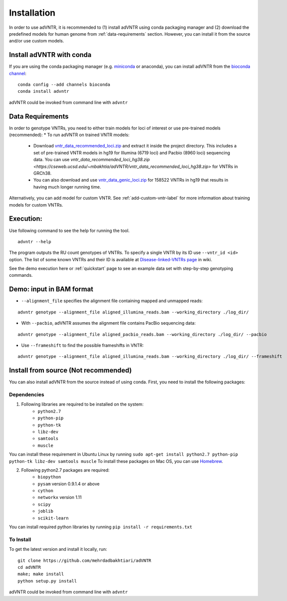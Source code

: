 Installation
============
In order to use adVNTR, it is recommended to (1) install adVNTR using conda packaging manager and (2) download the
predefined models for human genome from :ref:`data-requirements` section. However, you can install it from the source
and/or use custom models.

.. _install-with-conda:

Install adVNTR with conda
-------------------------
If you are using the conda packaging manager (e.g. `miniconda <https://docs.conda.io/en/latest/miniconda.html>`_ or anaconda),
you can install adVNTR from the `bioconda  channel <https://bioconda.github.io/>`_:

::

    conda config --add channels bioconda
    conda install advntr

adVNTR could be invoked from command line with ``advntr``


.. _data-requirements:

Data Requirements
-----------------
In order to genotype VNTRs, you need to either train models for loci of interest or use pre-trained models (recommended):
* To run adVNTR on trained VNTR models:
    - Download `vntr_data_recommended_loci.zip <https://cseweb.ucsd.edu/~mbakhtia/adVNTR/vntr_data_recommended_loci.zip>`_ and extract it inside the project directory. This includes a set of pre-trained VNTR models in hg19 for Illumina (6719 loci) and Pacbio (8960 loci) sequencing data. You can use `vntr_data_recommended_loci_hg38.zip <https://cseweb.ucsd.edu/~mbakhtia/adVNTR/vntr_data_recommended_loci_hg38.zip>` for VNTRs in GRCh38.
    - You can also download and use `vntr_data_genic_loci.zip <https://cseweb.ucsd.edu/~mbakhtia/adVNTR/vntr_data_genic_loci.zip>`_ for 158522 VNTRs in hg19 that results in having much longer running time.
Alternatively, you can add model for custom VNTR. See :ref:`add-custom-vntr-label` for more information about training models for custom VNTRs.

Execution:
----------
Use following command to see the help for running the tool.

::

    advntr --help

The program outputs the RU count genotypes of VNTRs. To specify a single VNTR by its ID use ``--vntr_id <id>`` option.
The list of some known VNTRs and their ID is available at `Disease-linked-VNTRs page <https://github.com/mehrdadbakhtiari/adVNTR/wiki/Disease-linked-VNTRs>`_ in wiki.

See the demo execution here or :ref:`quickstart` page to see an example data set with step-by-step genotyping commands.

Demo: input in BAM format
-------------------------
* ``--alignment_file`` specifies the alignment file containing mapped and unmapped reads:

::

    advntr genotype --alignment_file aligned_illumina_reads.bam --working_directory ./log_dir/

* With ``--pacbio``, adVNTR assumes the alignment file contains PacBio sequencing data:

::

    advntr genotype --alignment_file aligned_pacbio_reads.bam --working_directory ./log_dir/ --pacbio

* Use ``--frameshift`` to find the possible frameshifts in VNTR:

::

    advntr genotype --alignment_file aligned_illumina_reads.bam --working_directory ./log_dir/ --frameshift


Install from source (Not recommended)
-------------------------------------
You can also install adVNTR from the source instead of using conda. First, you need to install the following packages:

Dependencies
^^^^^^^^^^^^
1. Following libraries are required to be installed on the system:
    -   ``python2.7``
    -   ``python-pip``
    -   ``python-tk``
    -   ``libz-dev``
    -   ``samtools``
    -   ``muscle``

You can install these requirement in Ubuntu Linux by running ``sudo apt-get install python2.7 python-pip python-tk libz-dev samtools muscle``
To install these packages on Mac OS, you can use `Homebrew <https://brew.sh/>`_.

2. Following python2.7 packages are required:
    -   ``biopython``
    -   ``pysam`` version 0.9.1.4 or above
    -   ``cython``
    -   ``networkx`` version 1.11
    -   ``scipy``
    -   ``joblib``
    -   ``scikit-learn``

You can install required python libraries by running ``pip install -r requirements.txt``

To Install
^^^^^^^^^^
To get the latest version and install it locally, run:

::

    git clone https://github.com/mehrdadbakhtiari/adVNTR
    cd adVNTR
    make; make install
    python setup.py install

adVNTR could be invoked from command line with ``advntr``
